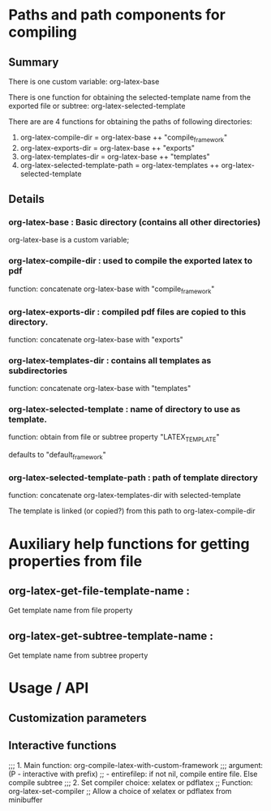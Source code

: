 # 24 Mar 2021 10:21
* Paths and path components for compiling
** Summary

There is one custom variable: org-latex-base

There is one function for obtaining the selected-template name from the exported file or subtree: org-latex-selected-template

There are are 4 functions for obtaining the paths of following directories:

1. org-latex-compile-dir = org-latex-base ++ "compile_framework"
2. org-latex-exports-dir = org-latex-base ++ "exports"
3. org-latex-templates-dir = org-latex-base ++ "templates"
4. org-latex-selected-template-path = org-latex-templates ++ org-latex-selected-template

** Details

*** org-latex-base : Basic directory (contains all other directories)
 
org-latex-base is a custom variable;

*** org-latex-compile-dir : used to compile the exported latex to pdf

function: concatenate org-latex-base with "compile_framework"

*** org-latex-exports-dir : compiled pdf files are copied to this directory.

function: concatenate org-latex-base with "exports"

*** org-latex-templates-dir : contains all templates as subdirectories

function: concatenate org-latex-base with "templates"

*** org-latex-selected-template : name of directory to use as template.

function: obtain from file or subtree property "LATEX_TEMPLATE"

defaults to "default_framework"

*** org-latex-selected-template-path : path of template directory

function: concatenate org-latex-templates-dir with selected-template

The template is linked (or copied?) from this path to org-latex-compile-dir


* Auxiliary help functions for getting properties from file

** org-latex-get-file-template-name :
Get template name from file property

** org-latex-get-subtree-template-name :
Get template name from subtree property

* Usage / API 

** Customization parameters



** Interactive functions



 ;;; 1. Main function: org-compile-latex-with-custom-framework
 ;;; argument: (P - interactive with prefix)
 ;; - entirefilep: if not nil, compile entire file. Else compile subtree
 ;;; 2. Set compiler choice: xelatex or pdflatex
 ;; Function: org-latex-set-compiler
 ;; Allow a choice of xelatex or pdflatex from minibuffer
